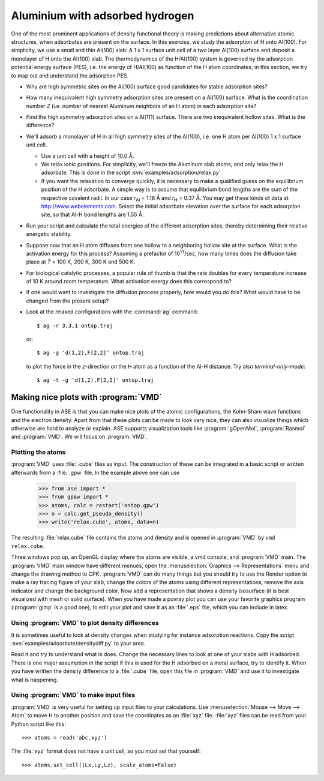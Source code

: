 ================================
Aluminium with adsorbed hydrogen
================================

One of the most prominent applications of density functional theory is
making predictions about alternative atomic structures, when
adsorbates are present on the surface.  In this exercise, we study the
adsorption of H onto Al(100). For simplicity, we use a small and thin
Al(100) slab: A 1 x 1 surface unit cell of a two layer Al(100) surface and
deposit a monolayer of H onto the Al(100) slab.  The thermodynamics of
the H/Al(100) system is governed by the adsorption potential energy
surface (PES), i.e. the energy of H/Al(100) as function of the H atom
coordinates; in this section, we try to map out and understand the
adsorption PES.

* Why are high symmetric sites on the Al(100) surface good
  candidates for stable adsorption sites?

* How many inequivalent high symmetry adsorption sites are present on
  a Al(100) surface.  What is the coordination number 
  *Z* (i.e. number of nearest Aluminum neighbors of an H atom) in each
  adsorption site?

* Find the high symmetry adsorption sites on a Al(111) surface. There
  are two inequivalent hollow sites. What is the difference?

* We'll adsorb a monolayer of H in all high symmetry sites of the
  Al(100), i.e. one H atom per Al(100) 1 x 1 surface unit cell.

  - Use a unit cell with a height of 10.0 Å.

  - We relax ionic positions.  For simplicity, we'll freeze the
    Aluminum slab atoms, and only relax the H adsorbate. This is done
    in the script :svn:`examples/adsorption/relax.py`.

  - If you want the relaxation to converge quickly, it is necessary to
    make a qualified guess on the equilibrium position of the H
    adsorbate.  A simple way is to assume that equilibrium bond
    lengths are the sum of the respective covalent radii. In our case *r*\
    :sub:`Al` = 1.18 Å and *r*\ :sub:`H` = 0.37 Å.  You may get these
    kinds of data at http://www.webelements.com.  Select the initial
    adsorbate elevation over the surface for each adsorption site, so
    that Al-H bond lengths are 1.55 Å.

* Run your script and calculate the total energies of the
  different adsorption sites, thereby determining their relative
  energetic stability.

* Suppose now that an H atom diffuses from one hollow to a neighboring
  hollow site at the surface. What is the activation energy
  for this process? Assuming a prefactor of 10\ :sup:`13`/sec, how many
  times does the diffusion take place at *T* = 100 K, 200 K, 300 K and
  500 K.

* For biological catalytic processes, a popular rule of thumb is
  that the rate doubles for every temperature increase of 10 K around
  room temperature.  What activation energy does this correspond to?

* If one would want to investigate the diffusion process properly, how would
  you do this? What would have to be changed from the present setup?


* Look at the relaxed configurations with the :command:`ag`
  command::

    $ ag -r 3,3,1 ontop.traj

  or::

    $ ag -g 'd(1,2),F[2,2]' ontop.traj

  to plot the force in the *z*-direction on the H atom as a function of the Al-H
  distance.  Try also *terminal-only-mode*::
 
    $ ag -t -g 'd(1,2),F[2,2]' ontop.traj



Making nice plots with :program:`VMD`
=====================================

One functionality in ASE is that you can make nice plots of the atomic
configurations, the Kohn-Sham wave functions and the electron
density. Apart from that these plots can be made to look very nice,
they can also visualize things which otherwise are hard to analyze or
explain. ASE supports visualization tools like :program:`gOpenMol`,
:program:`Rasmol` and :program:`VMD`. We will focus on :program:`VMD`.



Plotting the atoms
------------------


:program:`VMD` uses :file:`.cube` files as input. The construction of
these can be integrated in a basic script or written afterwards from a
:file:`.gpw` file. In the example above one can use

  >>> from ase import * 
  >>> from gpaw import *
  >>> atoms, calc = restart('ontop.gpw')
  >>> n = calc.get_pseudo_density()
  >>> write('relax.cube', atoms, data=n)

The resulting :file:`relax.cube` file contains the atoms and density and is
opened in :program:`VMD` by ``vmd relax.cube``.

Three windows pop up, an OpenGL display where the atoms are visible, a
vmd console, and :program:`VMD` main. The :program:`VMD` main window
have different menues, open the :menuselection:`Graphics -->
Representations` menu and change the drawing method to CPK.
:program:`VMD` can do many things but you should try to use the Render
option to make a ray tracing figure of your slab, change the colors of
the atoms using different representations, remove the axis indicator
and change the background color. Now add a representation that shows a
density isosurface (it is best visualized with mesh or solid
surface). When you have made a povray plot you can use your favorite
graphics program (:program:`gimp` is a good one), to edit your plot
and save it as an :file:`.eps` file, which you can include in latex.



Using :program:`VMD` to plot density differences
------------------------------------------------

It is sometimes useful to look at density changes when studying for
instance adsorption reactions. Copy the script
:svn:`examples/adsorbate/densitydiff.py` to your area.

Read it and try to understand what is does. Change the necessary lines
to look at one of your slabs with H adsorbed. There is one major
assumption in the script if this is used for the H adsorbed on a metal
surface, try to identify it. When you have written the density
difference to a :file:`.cube` file, open this file in :program:`VMD`
and use it to investigate what is happening.


Using :program:`VMD` to make input files
----------------------------------------

:program:`VMD` is very useful for setting up input files to your
calculations. Use :menuselection:`Mouse --> Move --> Atom` to move H
to another position and save the coordinates as an :file:`xyz` file.
:file:`xyz` files can be read from your Python script like this::

  >>> atoms = read('abc.xyz')

The :file:`xyz` format does not have a unit cell, so you must set that
yourself::

  >>> atoms.set_cell((Lx,Ly,Lz), scale_atoms=False)
